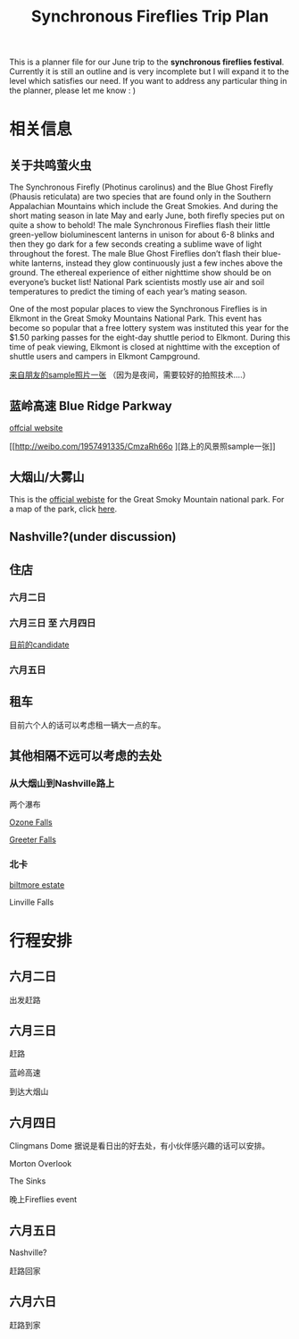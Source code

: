 #+TITLE: Synchronous Fireflies Trip Plan
This is a planner file for our June trip to the *synchronous fireflies festival*. Currently it is still an outline and is very incomplete but I will expand it to the level which satisfies our need. If you want to address any particular thing in the planner, please let me know : )
* 相关信息 

** 关于共鸣萤火虫
The Synchronous Firefly (Photinus carolinus) and the Blue Ghost Firefly (Phausis
reticulata) are two species that are found only in the Southern Appalachian
Mountains which include the Great Smokies. And during the short mating season in
late May and early June, both firefly species put on quite a show to behold! The
male Synchronous Fireflies flash their little green-yellow bioluminescent
lanterns in unison for about 6-8 blinks and then they go dark for a few seconds
creating a sublime wave of light throughout the forest. The male Blue Ghost
Fireflies don’t flash their blue-white lanterns, instead they glow continuously
just a few inches above the ground. The ethereal experience of either nighttime
show should be on everyone’s bucket list! National Park scientists mostly use
air and soil temperatures to predict the timing of each year’s mating season.

One of the most popular places to view the Synchronous Fireflies is in Elkmont
in the Great Smoky Mountains National Park. This event has become so popular
that a free lottery system was instituted this year for the $1.50 parking passes
for the eight-day shuttle period to Elkmont. During this time of peak viewing,
Elkmont is closed at nighttime with the exception of shuttle users and campers
in Elkmont Campground.

[[http://weibo.com/1957491335/CmwPXr9TI?type=comment#_rnd1494805600914][来自朋友的sample照片一张]] （因为是夜间，需要较好的拍照技术....）
** 蓝岭高速 Blue Ridge Parkway
    [[http://www.blueridgeparkway.org/index.php][offcial website]]
      
    [[http://weibo.com/1957491335/CmzaRh66o
][路上的风景照sample一张]]
** 大烟山/大雾山 
This is the [[https://www.nps.gov/grsm/index.htm][official webiste]] for the Great Smoky Mountain national park. For a map of the park, click [[https://www.nps.gov/grsm/planyourvisit/upload/grsmmap2-2.pdf][here]].
** Nashville?(under discussion)
** 住店 

*** 六月二日
*** 六月三日 至 六月四日
    [[https://smokymountains.com/lodging/29138593/?checkin=06%2F03%2F2017&checkout=06%2F05%2F2017&guests=6&dp=MTE5][目前的candidate]]
*** 六月五日
** 租车
目前六个人的话可以考虑租一辆大一点的车。
** 其他相隔不远可以考虑的去处
*** 从大烟山到Nashville路上
    两个瀑布

[[https://s-media-cache-ak0.pinimg.com/originals/e8/c4/f4/e8c4f416b89c07f3a0dd83a3fc459f2e.jpg][Ozone Falls]]

[[https://s-media-cache-ak0.pinimg.com/originals/67/df/01/67df010731c3d788db7840f678f49a80.jpg][Greeter Falls]]
*** 北卡
[[http://www.biltmore.com/visit][biltmore estate]]

Linville Falls
* 行程安排

** 六月二日
出发赶路
** 六月三日
赶路

蓝岭高速

到达大烟山
** 六月四日

Clingmans Dome 据说是看日出的好去处，有小伙伴感兴趣的话可以安排。    

Morton Overlook

The Sinks

晚上Fireflies event
** 六月五日
Nashville?

赶路回家
** 六月六日
赶路到家
